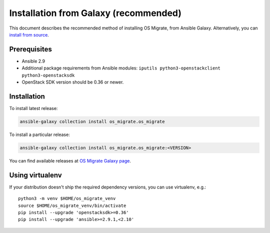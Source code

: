 Installation from Galaxy (recommended)
======================================

This document describes the recommended method of installing OS Migrate,
from Ansible Galaxy. Alternatively, you can `install from
source <install-from-source.md>`__.

Prerequisites
-------------

-  Ansible 2.9

-  Additional package requirements from Ansible modules:
   ``iputils python3-openstackclient python3-openstacksdk``

-  OpenStack SDK version should be 0.36 or newer.

.. _installation-1:

Installation
------------

To install latest release:

.. code:: bash

   ansible-galaxy collection install os_migrate.os_migrate

To install a particular release:

.. code:: bash

   ansible-galaxy collection install os_migrate.os_migrate:<VERSION>

You can find available releases at `OS Migrate Galaxy page
<https://galaxy.ansible.com/os_migrate/os_migrate>`_.

Using virtualenv
----------------

If your distribution doesn't ship the required dependency versions,
you can use virtualenv, e.g.::

   python3 -m venv $HOME/os_migrate_venv
   source $HOME/os_migrate_venv/bin/activate
   pip install --upgrade 'openstacksdk>=0.36'
   pip install --upgrade 'ansible>=2.9.1,<2.10'
